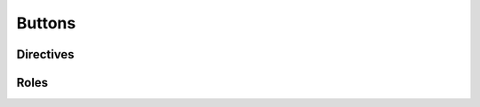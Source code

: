 
Buttons
===========

Directives
-----------

.. result:: Some examples of the button directives
    :output-prefix:

    .. md-button-primary:: `keys_extension_role`
        :class: lcars-button

        Clickable buttons are next!

    .. md-button:: http://www.example.com
        :class: lcars-button

        some text
    
Roles
-----------

.. result:: Some examples of the button roles.
    :output-prefix: Which produces something like this:

    :md-button:`https://www.example.com`

    :ref:`keys ext role <keys_extension_role>`

    :md-button-primary:`keys ext role <keys_extension_role>`
